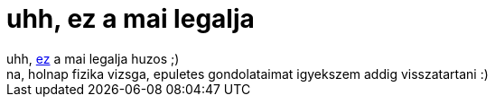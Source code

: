 = uhh, ez a mai legalja

:slug: uhh_ez_a_mai_legalja
:category: fun
:tags: hu
:date: 2007-01-16T15:03:57Z
++++
uhh, <a href="http://www.legalja.hu/current/final/20070116_nobad.jpg" target="_self">ez</a> a mai legalja huzos ;)<br />na, holnap fizika vizsga, epuletes gondolataimat igyekszem addig visszatartani :)<br />
++++
